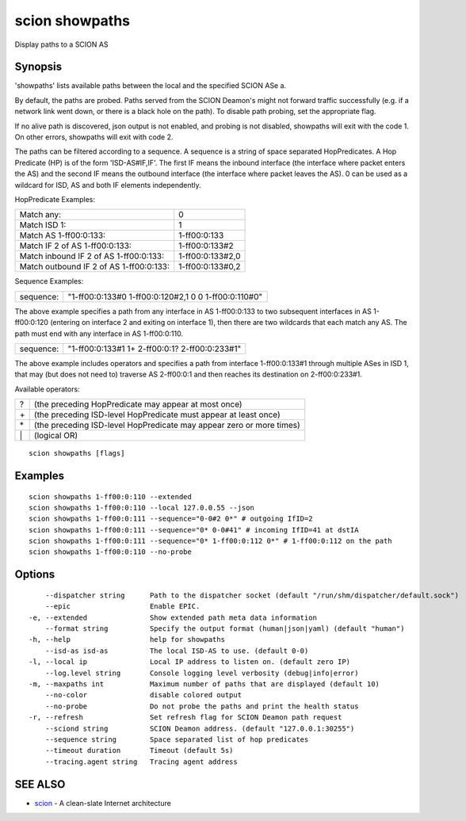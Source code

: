 .. _scion_showpaths:

scion showpaths
---------------

Display paths to a SCION AS

Synopsis
~~~~~~~~


'showpaths' lists available paths between the local and the specified
SCION ASe a.

By default, the paths are probed. Paths served from the SCION Deamon's might not
forward traffic successfully (e.g. if a network link went down, or there is a black
hole on the path). To disable path probing, set the appropriate flag.

If no alive path is discovered, json output is not enabled, and probing is not
disabled, showpaths will exit with the code 1.
On other errors, showpaths will exit with code 2.

The paths can be filtered according to a sequence. A sequence is a string of
space separated HopPredicates. A Hop Predicate (HP) is of the form
'ISD-AS#IF,IF'. The first IF means the inbound interface (the interface where
packet enters the AS) and the second IF means the outbound interface (the
interface where packet leaves the AS).  0 can be used as a wildcard for ISD, AS
and both IF elements independently.

HopPredicate Examples:

======================================== ==================
 Match any:                               0
 Match ISD 1:                             1
 Match AS 1-ff00:0:133:                   1-ff00:0:133
 Match IF 2 of AS 1-ff00:0:133:           1-ff00:0:133#2
 Match inbound IF 2 of AS 1-ff00:0:133:   1-ff00:0:133#2,0
 Match outbound IF 2 of AS 1-ff00:0:133:  1-ff00:0:133#0,2
======================================== ==================

Sequence Examples:

========== ====================================================
 sequence: "1-ff00:0:133#0 1-ff00:0:120#2,1 0 0 1-ff00:0:110#0"
========== ====================================================

The above example specifies a path from any interface in AS 1-ff00:0:133 to
two subsequent interfaces in AS 1-ff00:0:120 (entering on interface 2 and
exiting on interface 1), then there are two wildcards that each match any AS.
The path must end with any interface in AS 1-ff00:0:110.

========== ====================================================
 sequence: "1-ff00:0:133#1 1+ 2-ff00:0:1? 2-ff00:0:233#1"
========== ====================================================

The above example includes operators and specifies a path from interface
1-ff00:0:133#1 through multiple ASes in ISD 1, that may (but does not need to)
traverse AS 2-ff00:0:1 and then reaches its destination on 2-ff00:0:233#1.

Available operators:

====== ====================================================================
  ?     (the preceding HopPredicate may appear at most once)
  \+    (the preceding ISD-level HopPredicate must appear at least once)
  \*    (the preceding ISD-level HopPredicate may appear zero or more times)
  \|    (logical OR)
====== ====================================================================


::

  scion showpaths [flags]

Examples
~~~~~~~~

::

    scion showpaths 1-ff00:0:110 --extended
    scion showpaths 1-ff00:0:110 --local 127.0.0.55 --json
    scion showpaths 1-ff00:0:111 --sequence="0-0#2 0*" # outgoing IfID=2
    scion showpaths 1-ff00:0:111 --sequence="0* 0-0#41" # incoming IfID=41 at dstIA
    scion showpaths 1-ff00:0:111 --sequence="0* 1-ff00:0:112 0*" # 1-ff00:0:112 on the path
    scion showpaths 1-ff00:0:110 --no-probe

Options
~~~~~~~

::

      --dispatcher string      Path to the dispatcher socket (default "/run/shm/dispatcher/default.sock")
      --epic                   Enable EPIC.
  -e, --extended               Show extended path meta data information
      --format string          Specify the output format (human|json|yaml) (default "human")
  -h, --help                   help for showpaths
      --isd-as isd-as          The local ISD-AS to use. (default 0-0)
  -l, --local ip               Local IP address to listen on. (default zero IP)
      --log.level string       Console logging level verbosity (debug|info|error)
  -m, --maxpaths int           Maximum number of paths that are displayed (default 10)
      --no-color               disable colored output
      --no-probe               Do not probe the paths and print the health status
  -r, --refresh                Set refresh flag for SCION Deamon path request
      --sciond string          SCION Deamon address. (default "127.0.0.1:30255")
      --sequence string        Space separated list of hop predicates
      --timeout duration       Timeout (default 5s)
      --tracing.agent string   Tracing agent address

SEE ALSO
~~~~~~~~

* `scion <scion.html>`_ 	 - A clean-slate Internet architecture

